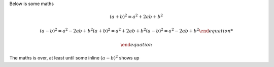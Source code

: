 Below is some maths


.. math::
  (a + b)^2 = a^2 + 2ab + b^2

  (a - b)^2 = a^2 - 2ab + b^2
  \begin{equation}
  (a + b)^2 = a^2 + 2ab + b^2
  (a - b)^2 = a^2 - 2ab + b^2

  \end{equation}

The maths is over, at least until some inline :math:`(a - b)^2` shows up
